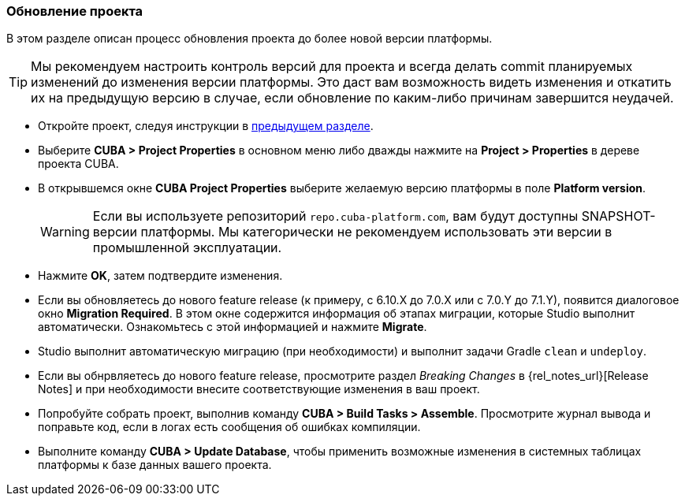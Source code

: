 :sourcesdir: ../../../source

[[upgrade_project]]
=== Обновление проекта

В этом разделе описан процесс обновления проекта до более новой версии платформы.

[TIP]
====
Мы рекомендуем настроить контроль версий для проекта и всегда делать commit планируемых изменений до изменения версии платформы. Это даст вам возможность видеть изменения и откатить их на предыдущую версию в случае, если обновление по каким-либо причинам завершится неудачей.
====

* Откройте проект, следуя инструкции в <<open_project,предыдущем разделе>>.

* Выберите *CUBA > Project Properties* в основном меню либо дважды нажмите на *Project > Properties* в дереве проекта CUBA.

* В открывшемся окне *CUBA Project Properties* выберите желаемую версию платформы в поле *Platform version*.
+
[WARNING]
====
Если вы используете репозиторий `repo.cuba-platform.com`, вам будут доступны SNAPSHOT-версии платформы. Мы категорически не рекомендуем использовать эти версии в промышленной эксплуатации.
====

* Нажмите *OK*, затем подтвердите изменения.

* Если вы обновляетесь до нового feature release (к примеру, с 6.10.X до 7.0.X или с 7.0.Y до 7.1.Y), появится диалоговое окно *Migration Required*. В этом окне содержится информация об этапах миграции, которые Studio выполнит автоматически. Ознакомьтесь с этой информацией и нажмите *Migrate*.

* Studio выполнит автоматическую миграцию (при необходимости) и выполнит задачи Gradle `clean` и `undeploy`.

* Если вы обнрвляетесь до нового feature release, просмотрите раздел _Breaking Changes_ в {rel_notes_url}[Release Notes] и при необходимости внесите соответствующие изменения в ваш проект.

* Попробуйте собрать проект, выполнив команду *CUBA > Build Tasks > Assemble*. Просмотрите журнал вывода и поправьте код, если в логах есть сообщения об ошибках компиляции.

* Выполните команду *CUBA > Update Database*, чтобы применить возможные изменения в системных таблицах платформы к базе данных вашего проекта.